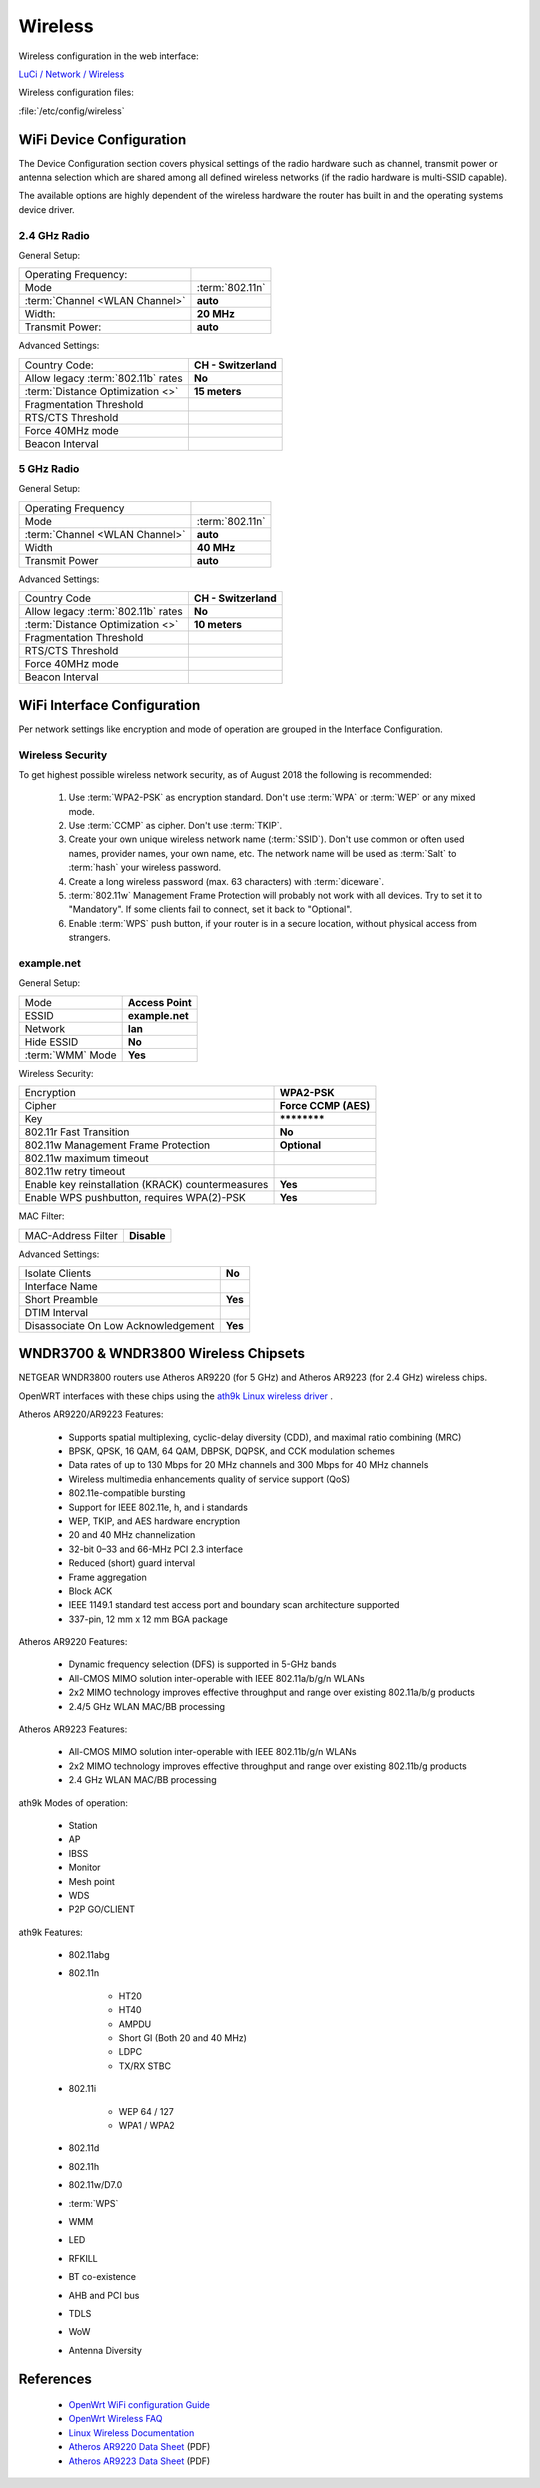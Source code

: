 Wireless
========

Wireless configuration in the web interface:

`LuCi / Network / Wireless <https://router.lan/cgi-bin/luci/admin/network/wireless/>`_

Wireless configuration files:

:file:`/etc/config/wireless`


WiFi Device Configuration
-------------------------

The Device Configuration section covers physical settings of the radio
hardware such as channel, transmit power or antenna selection which are shared
among all defined wireless networks (if the radio hardware is multi-SSID
capable).

The available options are highly dependent of the wireless hardware the router
has built in and the operating systems device driver.


2.4 GHz Radio
^^^^^^^^^^^^^


General Setup:

================================== ====================
Operating Frequency:
Mode                               :term:`802.11n`
:term:`Channel <WLAN Channel>`     **auto**
Width:                             **20 MHz**
Transmit Power:                    **auto**
================================== ====================


Advanced Settings:

================================== ====================
Country Code:                      **CH - Switzerland**
Allow legacy :term:`802.11b` rates **No**
:term:`Distance Optimization <>`   **15 meters**
Fragmentation Threshold
RTS/CTS Threshold
Force 40MHz mode
Beacon Interval
================================== ====================


5 GHz Radio
^^^^^^^^^^^


General Setup:

================================== ====================
Operating Frequency
Mode                               :term:`802.11n`
:term:`Channel <WLAN Channel>`     **auto**
Width                              **40 MHz**
Transmit Power                     **auto**
================================== ====================


Advanced Settings:

================================== ====================
Country Code                       **CH - Switzerland**
Allow legacy :term:`802.11b` rates **No**
:term:`Distance Optimization <>`   **10 meters**
Fragmentation Threshold
RTS/CTS Threshold
Force 40MHz mode
Beacon Interval
================================== ====================


WiFi Interface Configuration
----------------------------

Per network settings like encryption and mode of operation are grouped in the
Interface Configuration. 

Wireless Security
^^^^^^^^^^^^^^^^^

To get highest possible wireless network security, as
of August 2018 the following is recommended:

 #. Use :term:`WPA2-PSK` as encryption standard. Don't use :term:`WPA` or
    :term:`WEP` or any mixed mode.

 #. Use :term:`CCMP` as cipher. Don't use :term:`TKIP`.

 #. Create your own unique wireless network name (:term:`SSID`). Don't use
    common or often used names, provider names, your own name, etc. The
    network name will be used as :term:`Salt` to :term:`hash` your wireless
    password.

 #. Create a long wireless password (max. 63 characters) with
    :term:`diceware`.

 #. :term:`802.11w` Management Frame Protection will probably not work with all
    devices. Try to set it to "Mandatory". If some clients fail to connect, set 
    it back to "Optional". 

 #. Enable :term:`WPS` push button, if your router is in a secure location, 
    without physical access from strangers.


example.net
^^^^^^^^^^^


General Setup:

================ ================
Mode             **Access Point**
ESSID            **example.net**
Network          **lan**
Hide ESSID       **No**
:term:`WMM` Mode **Yes**
================ ================


Wireless Security:

================================================= ====================
Encryption                                        **WPA2-PSK**
Cipher                                            **Force CCMP (AES)**
Key                                               **\*\*\*\*\*\*\*\***
802.11r Fast Transition                           **No**
802.11w Management Frame Protection               **Optional**
802.11w maximum timeout
802.11w retry timeout
Enable key reinstallation (KRACK) countermeasures **Yes**
Enable WPS pushbutton, requires WPA(2)-PSK        **Yes**
================================================= ====================


MAC Filter:

================== ===========
MAC-Address Filter **Disable**
================== ===========


Advanced Settings:

=================================== ===========
Isolate Clients                     **No**
Interface Name 
Short Preamble                      **Yes**
DTIM Interval
Disassociate On Low Acknowledgement **Yes**
=================================== ===========


WNDR3700 & WNDR3800 Wireless Chipsets
-------------------------------------

NETGEAR WNDR3800 routers use Atheros AR9220 (for 5 GHz) and Atheros
AR9223 (for 2.4 GHz) wireless chips.

OpenWRT interfaces with these chips using the
`ath9k Linux wireless driver <https://wireless.wiki.kernel.org/en/users/drivers/ath9k>`_ .

Atheros AR9220/AR9223 Features:

 * Supports spatial multiplexing, cyclic-delay diversity (CDD), and maximal ratio combining (MRC)
 * BPSK, QPSK, 16 QAM, 64 QAM, DBPSK, DQPSK, and CCK modulation schemes
 * Data rates of up to 130 Mbps for 20 MHz channels and 300 Mbps for 40 MHz channels
 * Wireless multimedia enhancements quality of service support (QoS)
 * 802.11e-compatible bursting
 * Support for IEEE 802.11e, h, and i standards
 * WEP, TKIP, and AES hardware encryption
 * 20 and 40 MHz channelization
 * 32-bit 0–33 and 66-MHz PCI 2.3 interface
 * Reduced (short) guard interval
 * Frame aggregation
 * Block ACK
 * IEEE 1149.1 standard test access port and boundary scan architecture supported
 * 337-pin, 12 mm x 12 mm BGA package

Atheros AR9220 Features:

 * Dynamic frequency selection (DFS) is supported in 5-GHz bands
 * All-CMOS MIMO solution inter-operable with IEEE 802.11a/b/g/n WLANs
 * 2x2 MIMO technology improves effective throughput and range over existing 802.11a/b/g products
 * 2.4/5 GHz WLAN MAC/BB processing

Atheros AR9223 Features:

 * All-CMOS MIMO solution inter-operable with IEEE 802.11b/g/n WLANs
 * 2x2 MIMO technology improves effective throughput and range over existing 802.11b/g products
 * 2.4 GHz WLAN MAC/BB processing 


ath9k Modes of operation:

 * Station
 * AP
 * IBSS
 * Monitor
 * Mesh point
 * WDS
 * P2P GO/CLIENT

ath9k Features:

    * 802.11abg
    * 802.11n

        * HT20
        * HT40
        * AMPDU
        * Short GI (Both 20 and 40 MHz)
        * LDPC
        * TX/RX STBC

    * 802.11i

        * WEP 64 / 127
        * WPA1 / WPA2

    * 802.11d
    * 802.11h
    * 802.11w/D7.0
    * :term:`WPS`
    * WMM
    * LED
    * RFKILL
    * BT co-existence
    * AHB and PCI bus
    * TDLS
    * WoW
    * Antenna Diversity


References
----------

 * `OpenWrt WiFi configuration Guide <https://openwrt.org/docs/guide-user/network/wifi/basic#wpa_enterprise_access_point>`_
 * `OpenWrt Wireless FAQ <https://wiki.openwrt.org/doc/faq/faq.wireless>`_
 * `Linux Wireless Documentation <https://wireless.wiki.kernel.org/en/users/documentation>`_
 * `Atheros AR9220 Data Sheet <http://nice.kaze.com/AR9220.pdf>`_ (PDF)
 * `Atheros AR9223 Data Sheet <http://nice.kaze.com/AR9223.pdf>`_ (PDF)

